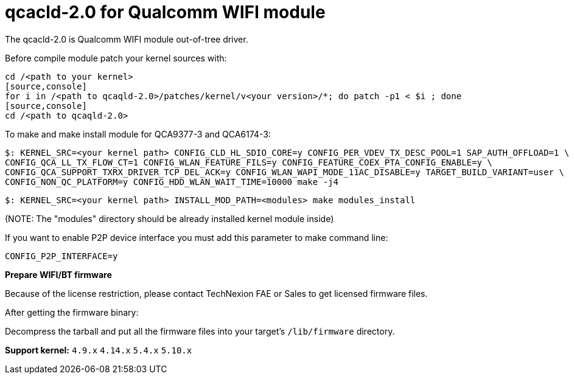 = qcacld-2.0 for Qualcomm WIFI module

The qcacld-2.0 is Qualcomm WIFI module out-of-tree driver.

Before compile module patch your kernel sources with:
[source,console]
cd /<path to your kernel>
[source,console]
for i in /<path to qcaqld-2.0>/patches/kernel/v<your version>/*; do patch -p1 < $i ; done
[source,console]
cd /<path to qcaqld-2.0>

To make and make install module for QCA9377-3 and QCA6174-3:
[source,console]
$: KERNEL_SRC=<your kernel path> CONFIG_CLD_HL_SDIO_CORE=y CONFIG_PER_VDEV_TX_DESC_POOL=1 SAP_AUTH_OFFLOAD=1 \
CONFIG_QCA_LL_TX_FLOW_CT=1 CONFIG_WLAN_FEATURE_FILS=y CONFIG_FEATURE_COEX_PTA_CONFIG_ENABLE=y \
CONFIG_QCA_SUPPORT_TXRX_DRIVER_TCP_DEL_ACK=y CONFIG_WLAN_WAPI_MODE_11AC_DISABLE=y TARGET_BUILD_VARIANT=user \
CONFIG_NON_QC_PLATFORM=y CONFIG_HDD_WLAN_WAIT_TIME=10000 make -j4

[source,console]
$: KERNEL_SRC=<your kernel path> INSTALL_MOD_PATH=<modules> make modules_install

(NOTE: The "modules" directory should be already installed kernel module inside)

If you want to enable P2P device interface you must add this parameter to make command line:
[source,console]
CONFIG_P2P_INTERFACE=y

*Prepare WIFI/BT firmware*

Because of the license restriction, please contact TechNexion FAE or Sales to get licensed firmware files.

After getting the firmware binary:

Decompress the tarball and put all the firmware files into your target's `/lib/firmware` directory.

*Support kernel:* `4.9.x` `4.14.x` `5.4.x` `5.10.x`

